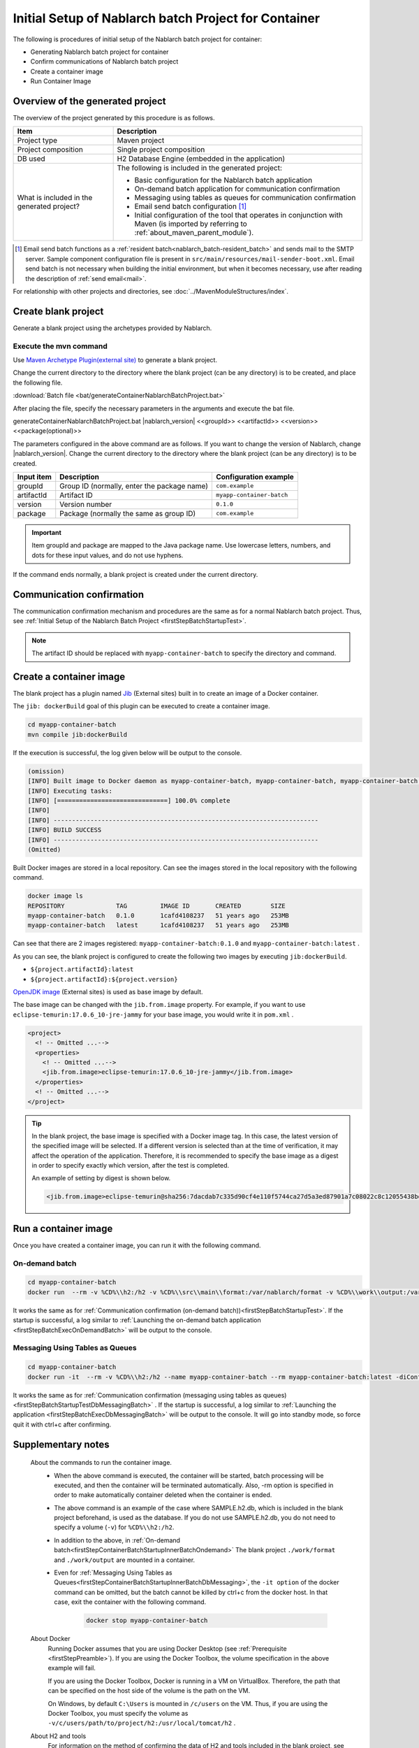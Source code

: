 ----------------------------------------------------------
Initial Setup of Nablarch batch Project for Container
----------------------------------------------------------

The following is procedures of initial setup of the Nablarch batch project for container:

* Generating Nablarch batch project for container
* Confirm communications of Nablarch batch project
* Create a container image
* Run Container Image


Overview of the generated project
----------------------------------------------------------

The overview of the project generated by this procedure is as follows.

.. list-table::
  :header-rows: 1
  :class: white-space-normal
  :widths: 8,20

  * - Item
    - Description
  * - Project type
    - Maven project
  * - Project composition
    - Single project composition
  * - DB used
    - H2 Database Engine (embedded in the application)
  * - What is included in the generated project?
    - The following is included in the generated project:

      * Basic configuration for the Nablarch batch application
      * On-demand batch application for communication confirmation
      * Messaging using tables as queues for communication confirmation
      * Email send batch configuration \ [#mailSendBatch]_\
      * Initial configuration of the tool that operates in conjunction with Maven (is imported by referring to :ref:`about_maven_parent_module`).


.. [#mailSendBatch]
   Email send batch functions as a :ref:`resident batch<nablarch_batch-resident_batch>` and sends mail to the SMTP server.
   Sample component configuration file is present in ``src/main/resources/mail-sender-boot.xml``.
   Email send batch is not necessary when building the initial environment, but when it becomes necessary, use after reading the description of :ref:`send email<mail>`.


For relationship with other projects and directories, see :doc:`../MavenModuleStructures/index`.

.. _firstStepGenerateContainerBatchBlankProject:

Create blank project
----------------------------------------------------------

Generate a blank project using the archetypes provided by Nablarch.


Execute the mvn command
~~~~~~~~~~~~~~~~~~~~~~~~~~~~~~~~~~
Use `Maven Archetype Plugin(external site) <https://maven.apache.org/archetype/maven-archetype-plugin/usage.html>`_ to generate a blank project.

Change the current directory to the directory where the blank project (can be any directory) is to be created, and place the following file.

:download:`Batch file <bat/generateContainerNablarchBatchProject.bat>`

After placing the file, specify the necessary parameters in the arguments and execute the bat file.

generateContainerNablarchBatchProject.bat |nablarch_version| <<groupId>> <<artifactId>> <<version>> <<package(optional)>>

The parameters configured in the above command are as follows.
If you want to change the version of Nablarch, change |nablarch_version|.
Change the current directory to the directory where the blank project (can be any directory) is to be created.

=========== ================================================= =======================
Input item  Description                                       Configuration example
=========== ================================================= =======================
groupId      Group ID (normally, enter the package name)      ``com.example``
artifactId   Artifact ID                                      ``myapp-container-batch``
version      Version number                                   ``0.1.0``
package      Package (normally the same as group ID)          ``com.example``
=========== ================================================= =======================

.. important::
   Item groupId and package are mapped to the Java package name.
   Use lowercase letters, numbers, and dots for these input values, and do not use hyphens.

If the command ends normally, a blank project is created under the current directory.

.. _firstStepContainerBatchStartupTest:

Communication confirmation
-------------------------------------------

The communication confirmation mechanism and procedures are the same as for a normal Nablarch batch project. Thus, see :ref:`Initial Setup of the Nablarch Batch Project <firstStepBatchStartupTest>`.

.. note::

  The artifact ID should be replaced with ``myapp-container-batch`` to specify the directory and command.


.. _firstStepBuildContainerBatchDockerImage:

Create a container image
----------------------------------

The blank project has a plugin named `Jib <https://github.com/GoogleContainerTools/jib/tree/master/jib-maven-plugin>`_ (External sites) built in to create an image of a Docker container.

The ``jib: dockerBuild`` goal of this plugin can be executed to create a container image.

.. code-block:: text


  cd myapp-container-batch
  mvn compile jib:dockerBuild


If the execution is successful, the log given below will be output to the console.

.. code-block:: text

  (omission)
  [INFO] Built image to Docker daemon as myapp-container-batch, myapp-container-batch, myapp-container-batch:0.1.0
  [INFO] Executing tasks:
  [INFO] [==============================] 100.0% complete
  [INFO]
  [INFO] ------------------------------------------------------------------------
  [INFO] BUILD SUCCESS
  [INFO] ------------------------------------------------------------------------
  (Omitted)

Built Docker images are stored in a local repository.
Can see the images stored in the local repository with the following command.

.. code-block:: text

  docker image ls
  REPOSITORY              TAG         IMAGE ID       CREATED        SIZE
  myapp-container-batch   0.1.0       1cafd4108237   51 years ago   253MB
  myapp-container-batch   latest      1cafd4108237   51 years ago   253MB

Can see that there are 2 images registered: ``myapp-container-batch:0.1.0`` and ``myapp-container-batch:latest`` .

As you can see, the blank project is configured to create the following two images by executing ``jib:dockerBuild``.

* ``${project.artifactId}:latest``
* ``${project.artifactId}:${project.version}``

`OpenJDK image <https://hub.docker.com/_/eclipse-temurin>`_ (External sites) is used as base image by default.

The base image can be changed with the ``jib.from.image`` property.
For example, if you want to use ``eclipse-temurin:17.0.6_10-jre-jammy`` for your base image, you would write it in ``pom.xml`` .

.. code-block:: xml

  <project>
    <! -- Omitted ...-->
    <properties>
      <! -- Omitted ...-->
      <jib.from.image>eclipse-temurin:17.0.6_10-jre-jammy</jib.from.image>
    </properties>
    <! -- Omitted ...-->
  </project>

.. tip::

  In the blank project, the base image is specified with a Docker image tag. In this case, the latest version of the specified image will be selected.
  If a different version is selected than at the time of verification, it may affect the operation of the application.
  Therefore, it is recommended to specify the base image as a digest in order to specify exactly which version, after the test is completed.

  An example of setting by digest is shown below.

  .. code-block:: xml

    <jib.from.image>eclipse-temurin@sha256:7dacdab7c335d90cf4e110f5744ca27d5a3ed87901a7c08022c8c12055438bd2</jib.from.image>

.. _firstStepRunContainerBatchDockerImage:

Run a container image
----------------------------------

Once you have created a container image, you can run it with the following command.

.. _firstStepContainerBatchStartupInnerBatchOndemand:

On-demand batch
~~~~~~~~~~~~~~~~~
.. code-block:: text

  cd myapp-container-batch
  docker run  --rm -v %CD%\\h2:/h2 -v %CD%\\src\\main\\format:/var/nablarch/format -v %CD%\\work\\output:/var/nablarch/output  --name myapp-container-batch myapp-container-batch:latest -diConfig classpath:batch-boot.xml -requestPath SampleBatch -userId batch_user

It works the same as for :ref:`Communication confirmation (on-demand batch))<firstStepBatchStartupTest>`.
If the startup is successful, a log similar to :ref:`Launching the on-demand batch application <firstStepBatchExecOnDemandBatch>` will be output to the console.

.. _firstStepContainerBatchStartupInnerBatchDbMessaging:

Messaging Using Tables as Queues
~~~~~~~~~~~~~~~~~~~~~~~~~~~~~~~~~
.. code-block:: text

  cd myapp-container-batch
  docker run -it  --rm -v %CD%\\h2:/h2 --name myapp-container-batch --rm myapp-container-batch:latest -diConfig classpath:resident-batch-boot.xml -requestPath SampleResiBatch -userId batch_user

It works the same as for :ref:`Communication confirmation (messaging using tables as queues)<firstStepBatchStartupTestDbMessagingBatch>` .
If the startup is successful, a log similar to :ref:`Launching the application <firstStepBatchExecDbMessagingBatch>` will be output to the console.
It will go into standby mode, so force quit it with ctrl+c after confirming.

Supplementary notes
--------------------
 
 About the commands to run the container image.
  * When the above command is executed, the container will be started, batch processing will be executed, and then the container will be terminated automatically.
    Also, -rm option is specified in order to make automatically container deleted when the container is ended.

  * The above command is an example of the case where SAMPLE.h2.db, which is included in the blank project beforehand, is used as the database.
    If you do not use SAMPLE.h2.db, you do not need to specify a volume (``-v``) for ``%CD%\\h2:/h2``.

  * In addition to the above, in :ref:`On-demand batch<firstStepContainerBatchStartupInnerBatchOndemand>` The blank project ``./work/format`` and ``./work/output`` are mounted in a container.

  * Even for :ref:`Messaging Using Tables as Queues<firstStepContainerBatchStartupInnerBatchDbMessaging>`, the ``-it option`` of the docker command can be omitted, but the batch cannot be killed by ctrl+c from the docker host.
    In that case, exit the container with the following command.


     .. code-block:: text

      docker stop myapp-container-batch

 About Docker 
  Running Docker assumes that you are using Docker Desktop (see :ref:`Prerequisite <firstStepPreamble>`).
  If you are using the Docker Toolbox, the volume specification in the above example will fail.

  If you are using the Docker Toolbox, Docker is running in a VM on VirtualBox.
  Therefore, the path that can be specified on the host side of the volume is the path on the VM.

  On Windows, by default ``C:\Users`` is mounted in ``/c/users`` on the VM.
  Thus, if you are using the Docker Toolbox, you must specify the volume as ``-v/c/users/path/to/project/h2:/usr/local/tomcat/h2`` .

 About H2 and tools
  For information on the method of confirming the data of H2 and tools included in the blank project, see :doc:`../firstStep_appendix/firststep_complement`.

